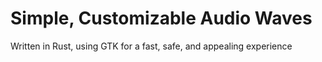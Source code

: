 * Simple, Customizable Audio Waves

Written in Rust, using GTK for a fast, safe, and appealing experience
